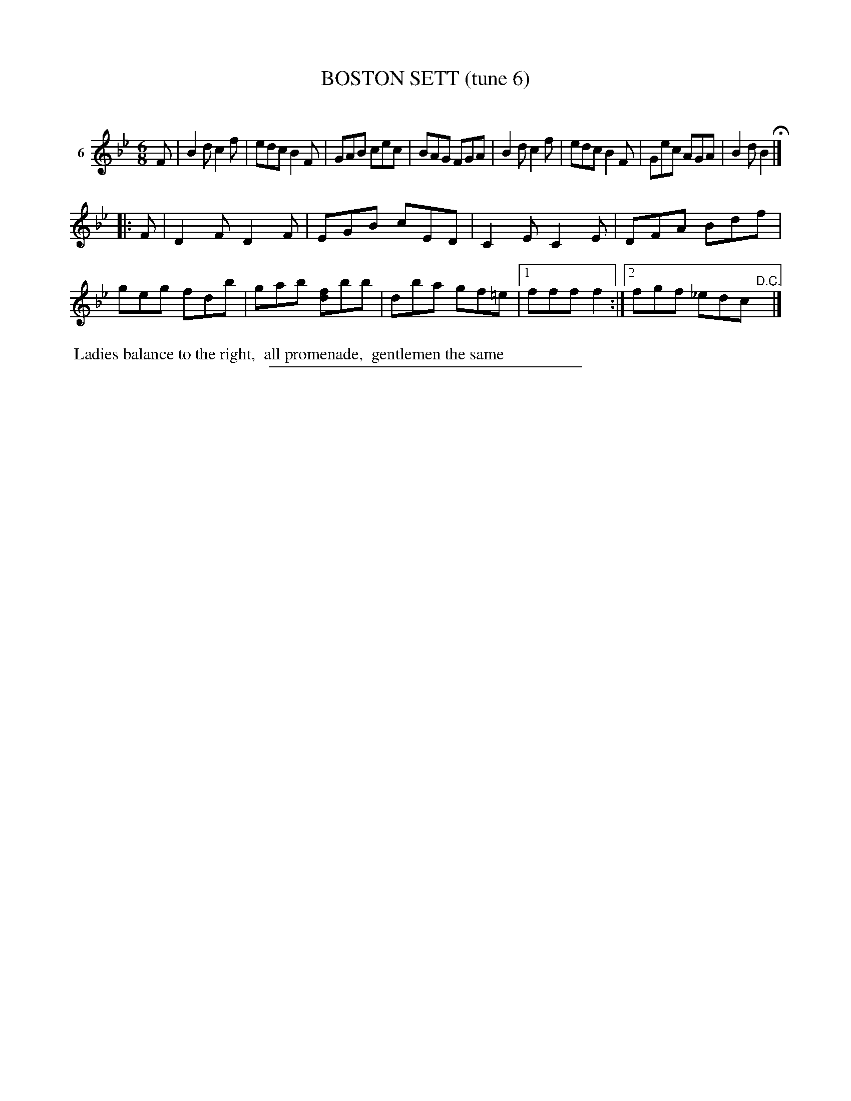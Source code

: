 X: 21033
T: BOSTON SETT (tune 6)
C:
%R: jig
B: Elias Howe "The Musician's Companion" 1843 p.103 #3
S: http://imslp.org/wiki/The_Musician's_Companion_(Howe,_Elias)
Z: 2015 John Chambers <jc:trillian.mit.edu>
M: 6/8
L: 1/8
K: Bb
% - - - - - - - - - - - - - - - - - - - - - - - - - - - - -
V: 1 name="6"
F |\
B2d c2f | edc B2F | GAB cec | BAG FGA |\
B2d c2f | edc B2F | Gec AGA | B2d B2 H|]
|: F |\
D2F D2F | EGB cED | C2E C2E | DFA Bdf |\
geg fdb | gab [fd]bb | dba gf=e |1 fff f2 :|2 fgf _edc "^D.C."y |]
% - - - - - - - - - - Dance description - - - - - - - - - -
%%begintext align
%% Ladies balance to the right,
%% all promenade,
%% gentlemen the same
%%endtext
% - - - - - - - - - - - - - - - - - - - - - - - - - - - - -
%%sep 1 1 300
